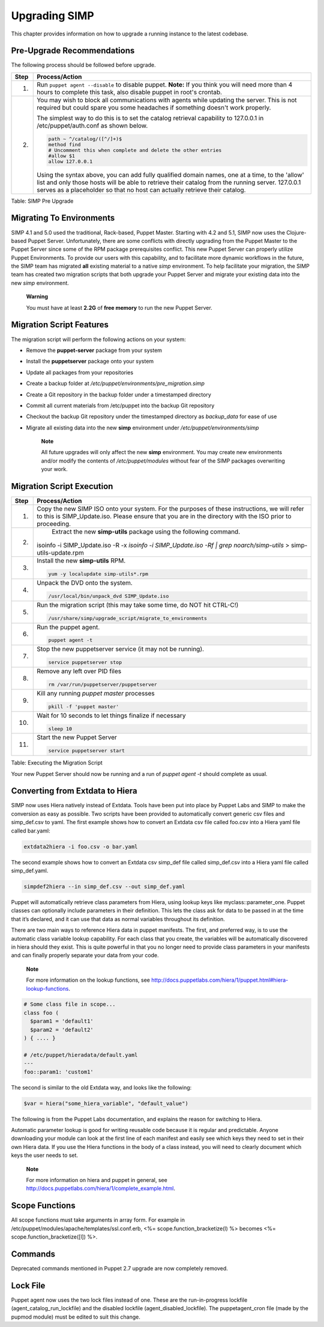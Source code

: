 Upgrading SIMP
==============

This chapter provides information on how to upgrade a running instance
to the latest codebase.

Pre-Upgrade Recommendations
---------------------------

The following process should be followed before upgrade.

+--------+------------------------------------------------------------------------------------------------------------------------------------------------------------------------------------------------------------------------------------------------------------------------------------+
| Step   | Process/Action                                                                                                                                                                                                                                                                     |
+========+====================================================================================================================================================================================================================================================================================+
| 1.     | Run ``puppet agent --disable`` to disable puppet.                                                                                                                                                                                                                                  |
|        | **Note:** If you think you will need more than 4 hours to complete this task, also disable puppet in root's crontab.                                                                                                                                                               |
+--------+------------------------------------------------------------------------------------------------------------------------------------------------------------------------------------------------------------------------------------------------------------------------------------+
| 2.     | You may wish to block all communications with agents while updating the server. This is not required but could spare you some headaches if something doesn't work properly.                                                                                                        |
|        |                                                                                                                                                                                                                                                                                    |
|        | The simplest way to do this is to set the catalog retrieval capability to 127.0.0.1 in /etc/puppet/auth.conf as shown below.                                                                                                                                                       |
|        |                                                                                                                                                                                                                                                                                    |
|        | .. code-block:: Bash                                                                                                                                                                                                                                                               |
|        |                                                                                                                                                                                                                                                                                    |
|        |           path ~ ^/catalog/([^/]+)$                                                                                                                                                                                                                                                |
|        |           method find                                                                                                                                                                                                                                                              |
|        |           # Uncomment this when complete and delete the other entries                                                                                                                                                                                                              |
|        |           #allow $1                                                                                                                                                                                                                                                                |
|        |           allow 127.0.0.1                                                                                                                                                                                                                                                          |
|        |                                                                                                                                                                                                                                                                                    |
|        |                                                                                                                                                                                                                                                                                    |
|        | Using the syntax above, you can add fully qualified domain names, one at a time, to the 'allow' list and only those hosts will be able to retrieve their catalog from the running server. 127.0.0.1 serves as a placeholder so that no host can actually retrieve their catalog.   |
+--------+------------------------------------------------------------------------------------------------------------------------------------------------------------------------------------------------------------------------------------------------------------------------------------+

Table: SIMP Pre Upgrade

Migrating To Environments
-------------------------

SIMP 4.1 and 5.0 used the traditional, Rack-based, Puppet Master.
Starting with 4.2 and 5.1, SIMP now uses the Clojure-based Puppet
Server. Unfortunately, there are some conflicts with directly upgrading
from the Puppet Master to the Puppet Server since some of the RPM
package prerequisites conflict. This new Puppet Server can properly
utilize Puppet Environments. To provide our users with this capability,
and to facilitate more dynamic workflows in the future, the SIMP team
has migrated **all** existing material to a native *simp* environment.
To help facilitate your migration, the SIMP team has created two
migration scripts that both upgrade your Puppet Server and migrate your
existing data into the new *simp* environment.

    **Warning**

    You must have at least **2.2G** of **free memory** to run the new
    Puppet Server.

Migration Script Features
-------------------------

The migration script will perform the following actions on your system:

-  Remove the **puppet-server** package from your system

-  Install the **puppetserver** package onto your system

-  Update all packages from your repositories

-  Create a backup folder at
   */etc/puppet/environments/pre\_migration.simp*

-  Create a Git repository in the backup folder under a timestamped
   directory

-  Commit all current materials from /etc/puppet into the backup Git
   repository

-  Checkout the backup Git repository under the timestamped directory as
   *backup\_data* for ease of use

-  Migrate all existing data into the new **simp** environment under
   */etc/puppet/environments/simp*

    **Note**

    All future upgrades will only affect the new **simp** environment.
    You may create new environments and/or modify the contents of
    */etc/puppet/modules* without fear of the SIMP packages overwriting
    your work.

Migration Script Execution
--------------------------

+--------+--------------------------------------------------------------------------------------------------------------------+
| Step   | Process/Action                                                                                                     |
+========+====================================================================================================================+
| 1.     | Copy the new SIMP ISO onto your system. For the purposes of these instructions, we will refer to this is           |
|        | SIMP\_Update.iso. Please ensure that you are in the directory with the ISO prior to proceeding.                    |
+--------+--------------------------------------------------------------------------------------------------------------------+
| 2.     | Extract the new **simp-utils** package using the following command.                                                |
|        |                                                                                                                    |
|        | .. code-block:: Bash                                                                                               |
|        |                                                                                                                    |
|        |isoinfo -i SIMP_Update.iso -R -x `isoinfo -i SIMP_Update.iso -Rf | grep noarch/simp-utils` > simp-utils-update.rpm  |
|        |                                                                                                                    |
+--------+--------------------------------------------------------------------------------------------------------------------+
| 3.     | Install the new **simp-utils** RPM.                                                                                |
|        |                                                                                                                    |
|        | .. code-block:: Bash                                                                                               |
|        |                                                                                                                    |
|        |           yum -y localupdate simp-utils*.rpm                                                                       |
|        |                                                                                                                    |
+--------+--------------------------------------------------------------------------------------------------------------------+
| 4.     | Unpack the DVD onto the system.                                                                                    |
|        |                                                                                                                    |
|        | .. code-block:: Bash                                                                                               |
|        |                                                                                                                    |
|        |           /usr/local/bin/unpack_dvd SIMP_Update.iso                                                                |
|        |                                                                                                                    |
+--------+--------------------------------------------------------------------------------------------------------------------+
| 5.     | Run the migration script (this may take some time, do NOT hit CTRL-C!)                                             |
|        |                                                                                                                    |
|        | .. code-block:: Bash                                                                                               |
|        |                                                                                                                    |
|        |           /usr/share/simp/upgrade_script/migrate_to_environments                                                   |
|        |                                                                                                                    |
+--------+--------------------------------------------------------------------------------------------------------------------+
| 6.     | Run the puppet agent.                                                                                              |
|        |                                                                                                                    |
|        | .. code-block:: Bash                                                                                               |
|        |                                                                                                                    |
|        |           puppet agent -t                                                                                          |
|        |                                                                                                                    |
+--------+--------------------------------------------------------------------------------------------------------------------+
| 7.     | Stop the new puppetserver service (it may not be running).                                                         |
|        |                                                                                                                    |
|        | .. code-block:: Bash                                                                                               |
|        |                                                                                                                    |
|        |           service puppetserver stop                                                                                |
|        |                                                                                                                    |
+--------+--------------------------------------------------------------------------------------------------------------------+
| 8.     | Remove any left over PID files                                                                                     |
|        |                                                                                                                    |
|        | .. code-block:: Bash                                                                                               |
|        |                                                                                                                    |
|        |           rm /var/run/puppetserver/puppetserver                                                                    |
|        |                                                                                                                    |
+--------+--------------------------------------------------------------------------------------------------------------------+
| 9.     | Kill any running *puppet master* processes                                                                         |
|        |                                                                                                                    |
|        | .. code-block:: Bash                                                                                               |
|        |                                                                                                                    |
|        |           pkill -f 'puppet master'                                                                                 |
|        |                                                                                                                    |
+--------+--------------------------------------------------------------------------------------------------------------------+
| 10.    | Wait for 10 seconds to let things finalize if necessary                                                            |
|        |                                                                                                                    |
|        | .. code-block:: Bash                                                                                               |
|        |                                                                                                                    |
|        |           sleep 10                                                                                                 |
|        |                                                                                                                    |
+--------+--------------------------------------------------------------------------------------------------------------------+
| 11.    | Start the new Puppet Server                                                                                        |
|        |                                                                                                                    |
|        | .. code-block:: Bash                                                                                               |
|        |                                                                                                                    |
|        |           service puppetserver start                                                                               |
|        |                                                                                                                    |
+--------+--------------------------------------------------------------------------------------------------------------------+

Table: Executing the Migration Script

Your new Puppet Server should now be running and a run of *puppet agent
-t* should complete as usual.

Converting from Extdata to Hiera
--------------------------------

SIMP now uses Hiera natively instead of Extdata. Tools have been put
into place by Puppet Labs and SIMP to make the conversion as easy as
possible. Two scripts have been provided to automatically convert
generic csv files and simp\_def.csv to yaml. The first example shows how
to convert an Extdata csv file called foo.csv into a Hiera yaml file
called bar.yaml:

.. code-block:: Ruby

                extdata2hiera -i foo.csv -o bar.yaml


The second example shows how to convert an Extdata csv simp\_def file
called simp\_def.csv into a Hiera yaml file called simp\_def.yaml.

.. code-block:: Ruby

                simpdef2hiera --in simp_def.csv --out simp_def.yaml


Puppet will automatically retrieve class parameters from Hiera, using
lookup keys like myclass::parameter\_one. Puppet classes can optionally
include parameters in their definition. This lets the class ask for data
to be passed in at the time that it’s declared, and it can use that data
as normal variables throughout its definition.

There are two main ways to reference Hiera data in puppet manifests. The
first, and preferred way, is to use the automatic class variable lookup
capability. For each class that you create, the variables will be
automatically discovered in hiera should they exist. This is quite
powerful in that you no longer need to provide class parameters in your
manifests and can finally properly separate your data from your code.

    **Note**

    For more information on the lookup functions, see
    http://docs.puppetlabs.com/hiera/1/puppet.html#hiera-lookup-functions.

.. code-block:: Ruby

            # Some class file in scope...
            class foo (
              $param1 = 'default1'
              $param2 = 'default2'
            ) { .... }

            # /etc/puppet/hieradata/default.yaml
            ---
            foo::param1: 'custom1'


The second is similar to the old Extdata way, and looks like the
following:

.. code-block:: Ruby

            $var = hiera("some_hiera_variable", "default_value")


The following is from the Puppet Labs documentation, and explains the
reason for switching to Hiera.

Automatic parameter lookup is good for writing reusable code because it
is regular and predictable. Anyone downloading your module can look at
the first line of each manifest and easily see which keys they need to
set in their own Hiera data. If you use the Hiera functions in the body
of a class instead, you will need to clearly document which keys the
user needs to set.

    **Note**

    For more information on hiera and puppet in general, see
    http://docs.puppetlabs.com/hiera/1/complete_example.html.

Scope Functions
---------------

All scope functions must take arguments in array form. For example in
/etc/puppet/modules/apache/templates/ssl.conf.erb, <%=
scope.function\_bracketize(l) %> becomes <%=
scope.function\_bracketize([l]) %>.

Commands
--------

Deprecated commands mentioned in Puppet 2.7 upgrade are now completely
removed.

Lock File
---------

Puppet agent now uses the two lock files instead of one. These are the
run-in-progress lockfile (agent\_catalog\_run\_lockfile) and the
disabled lockfile (agent\_disabled\_lockfile). The puppetagent\_cron
file (made by the pupmod module) must be edited to suit this change.
